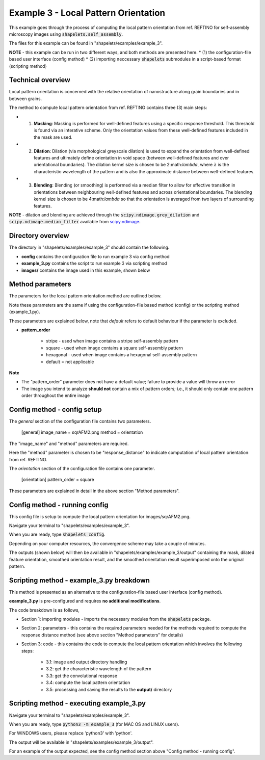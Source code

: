 .. Contains the third example.
.. _example_3:

Example 3 - Local Pattern Orientation
=====================================

This example goes through the process of computing the local pattern orientation from ref. REFTINO for self-assembly microscopy images using :code:`shapelets.self_assembly`. 

The files for this example can be found in "shapelets/examples/example_3".

**NOTE** - this example can be run in two different ways, and both methods are presented here.
* (1) the configuration-file based user interface (config method)
* (2) importing neccessary :code:`shapelets` submodules in a script-based format (scripting method)


Technical overview
------------------

Local pattern orientation is concerned with the relative orientation of nanostructure along grain boundaries and in between grains.

The method to compute local pattern orientation from ref. REFTINO contains three (3) main steps:

* (1) **Masking**: Masking is performed for well-defined features using a specific response threshold. This threshold is found via an interative scheme. Only the orientation values from these well-defined features included in the mask are used.
* (2) **Dilation**: Dilation (via morphological greyscale dilation) is used to expand the orientation from well-defined features and ultimately define orientation in void space (between well-defined features and over orientational boundaries). The dilation kernel size is chosen to be 2:math:`\lambda`, where :math:`\lambda` is the characteristic wavelength of the pattern and is also the approximate distance between well-defined features. 
* (3) **Blending**: Blending (or smoothing) is performed via a median filter to allow for effective transition in orientations between neighbouring well-defined features and across orientational boundaries. The blending kernel size is chosen to be 4:math:`\lambda` so that the orientation is averaged from two layers of surrounding features.

**NOTE** - dilation and blending are achieved through the :code:`scipy.ndimage.grey_dilation` and :code:`scipy.ndimage.median_filter` available from `scipy.ndimage <https://docs.scipy.org/doc/scipy/reference/ndimage.html>`_.


Directory overview
------------------

The directory in "shapelets/examples/example_3" should contain the following.

.. image:: ../images/example_3_dir.png
	:width: 90%
	:align: center
	:alt: "shapelets/examples/example_3" directory.

* **config** contains the configuration file to run example 3 via config method
* **example_3.py** contains the script to run example 3 via scripting method
* **images/** contains the image used in this example, shown below

.. image:: ../../examples/example_3/images/sqrAFM2.png
	:width: 90%
	:align: center
	:alt: AFM experimental square self-assembly microscopy image from ref. `Tang et al. (2008) <https://doi.org/10.1126/science.1162950>`_


Method parameters
-----------------

The parameters for the local pattern orientation method are outlined below.

Note these parameters are the same if using the configuration-file based method (config) or the scripting method (example_1.py). 

These parameters are explained below, note that *default* refers to default behaviour if the parameter is excluded.

* **pattern_order**

	* stripe - used when image contains a stripe self-assembly pattern
	* square - used when image contains a square self-assembly pattern
	* hexagonal - used when image contains a hexagonal self-assembly pattern
	* default = not applicable

**Note**

* The "pattern_order" parameter does not have a default value; failure to provide a value will throw an error
* The image you intend to analyze **should not** contain a mix of pattern orders; i.e., it should only contain one pattern order throughout the entire image


Config method - config setup
----------------------------

The *general* section of the configuration file contains two parameters. 

	[general]
	image_name = sqrAFM2.png
	method = orientation

The "image_name" and "method" parameters are required.

Here the "method" parameter is chosen to be "response_distance" to indicate computation of local pattern orientation from ref. REFTINO.  

The *orientation* section of the configuration file contains one parameter.

	[orientation]
	pattern_order = square

These parameters are explained in detail in the above section "Method parameters".


Config method - running config
------------------------------

This config file is setup to compute the local pattern orientation for images/sqrAFM2.png.

Navigate your terminal to "shapelets/examples/example_3". 

When you are ready, type :code:`shapelets config`.

Depending on your computer resources, the convergence scheme may take a couple of minutes.

The outputs (shown below) will then be available in "shapelets/examples/example_3/output" containing the mask, dilated feature orientation, smoothed orientation result, and the smoothed orientation result superimposed onto the original pattern.

.. image:: ../images/sqrAFM2_orientation_maskedresp.png
	:width: 22.5%
	:align: center
.. image:: ../images/sqrAFM2_orientation_dilate.png
	:width: 22.5%
	:align: center
.. image:: ../images/sqrAFM2_orientation_blend.png
	:width: 22.5%
	:align: center
.. image:: ../images/sqrAFM2_orientation_overlay.png
	:width: 22.5%
	:align: center


Scripting method - example_3.py breakdown
-----------------------------------------

This method is presented as an alternative to the configuration-file based user interface (config method).

**example_3.py** is pre-configured and requires **no additional modifications**.

The code breakdown is as follows,

* Section 1: importing modules - imports the necessary modules from the :code:`shapelets` package.
* Section 2: parameters - this contains the required parameters needed for the methods required to compute the response distance method (see above section "Method parameters" for details)
* Section 3: code - this contains the code to compute the local pattern orientation which involves the following steps:

	* 3.1: image and output directory handling
	* 3.2: get the characteristic wavelength of the pattern
	* 3.3: get the convolutional response 
	* 3.4: compute the local pattern orientation
	* 3.5: processing and saving the results to the **output/** directory 


Scripting method - executing example_3.py
-----------------------------------------

Navigate your terminal to "shapelets/examples/example_3". 

When you are ready, type :code:`python3 -m example_3` (for MAC OS and LINUX users).

For WINDOWS users, please replace 'python3' with 'python'.

The output will be available in "shapelets/examples/example_3/output".

For an example of the output expected, see the config method section above "Config method - running config".
